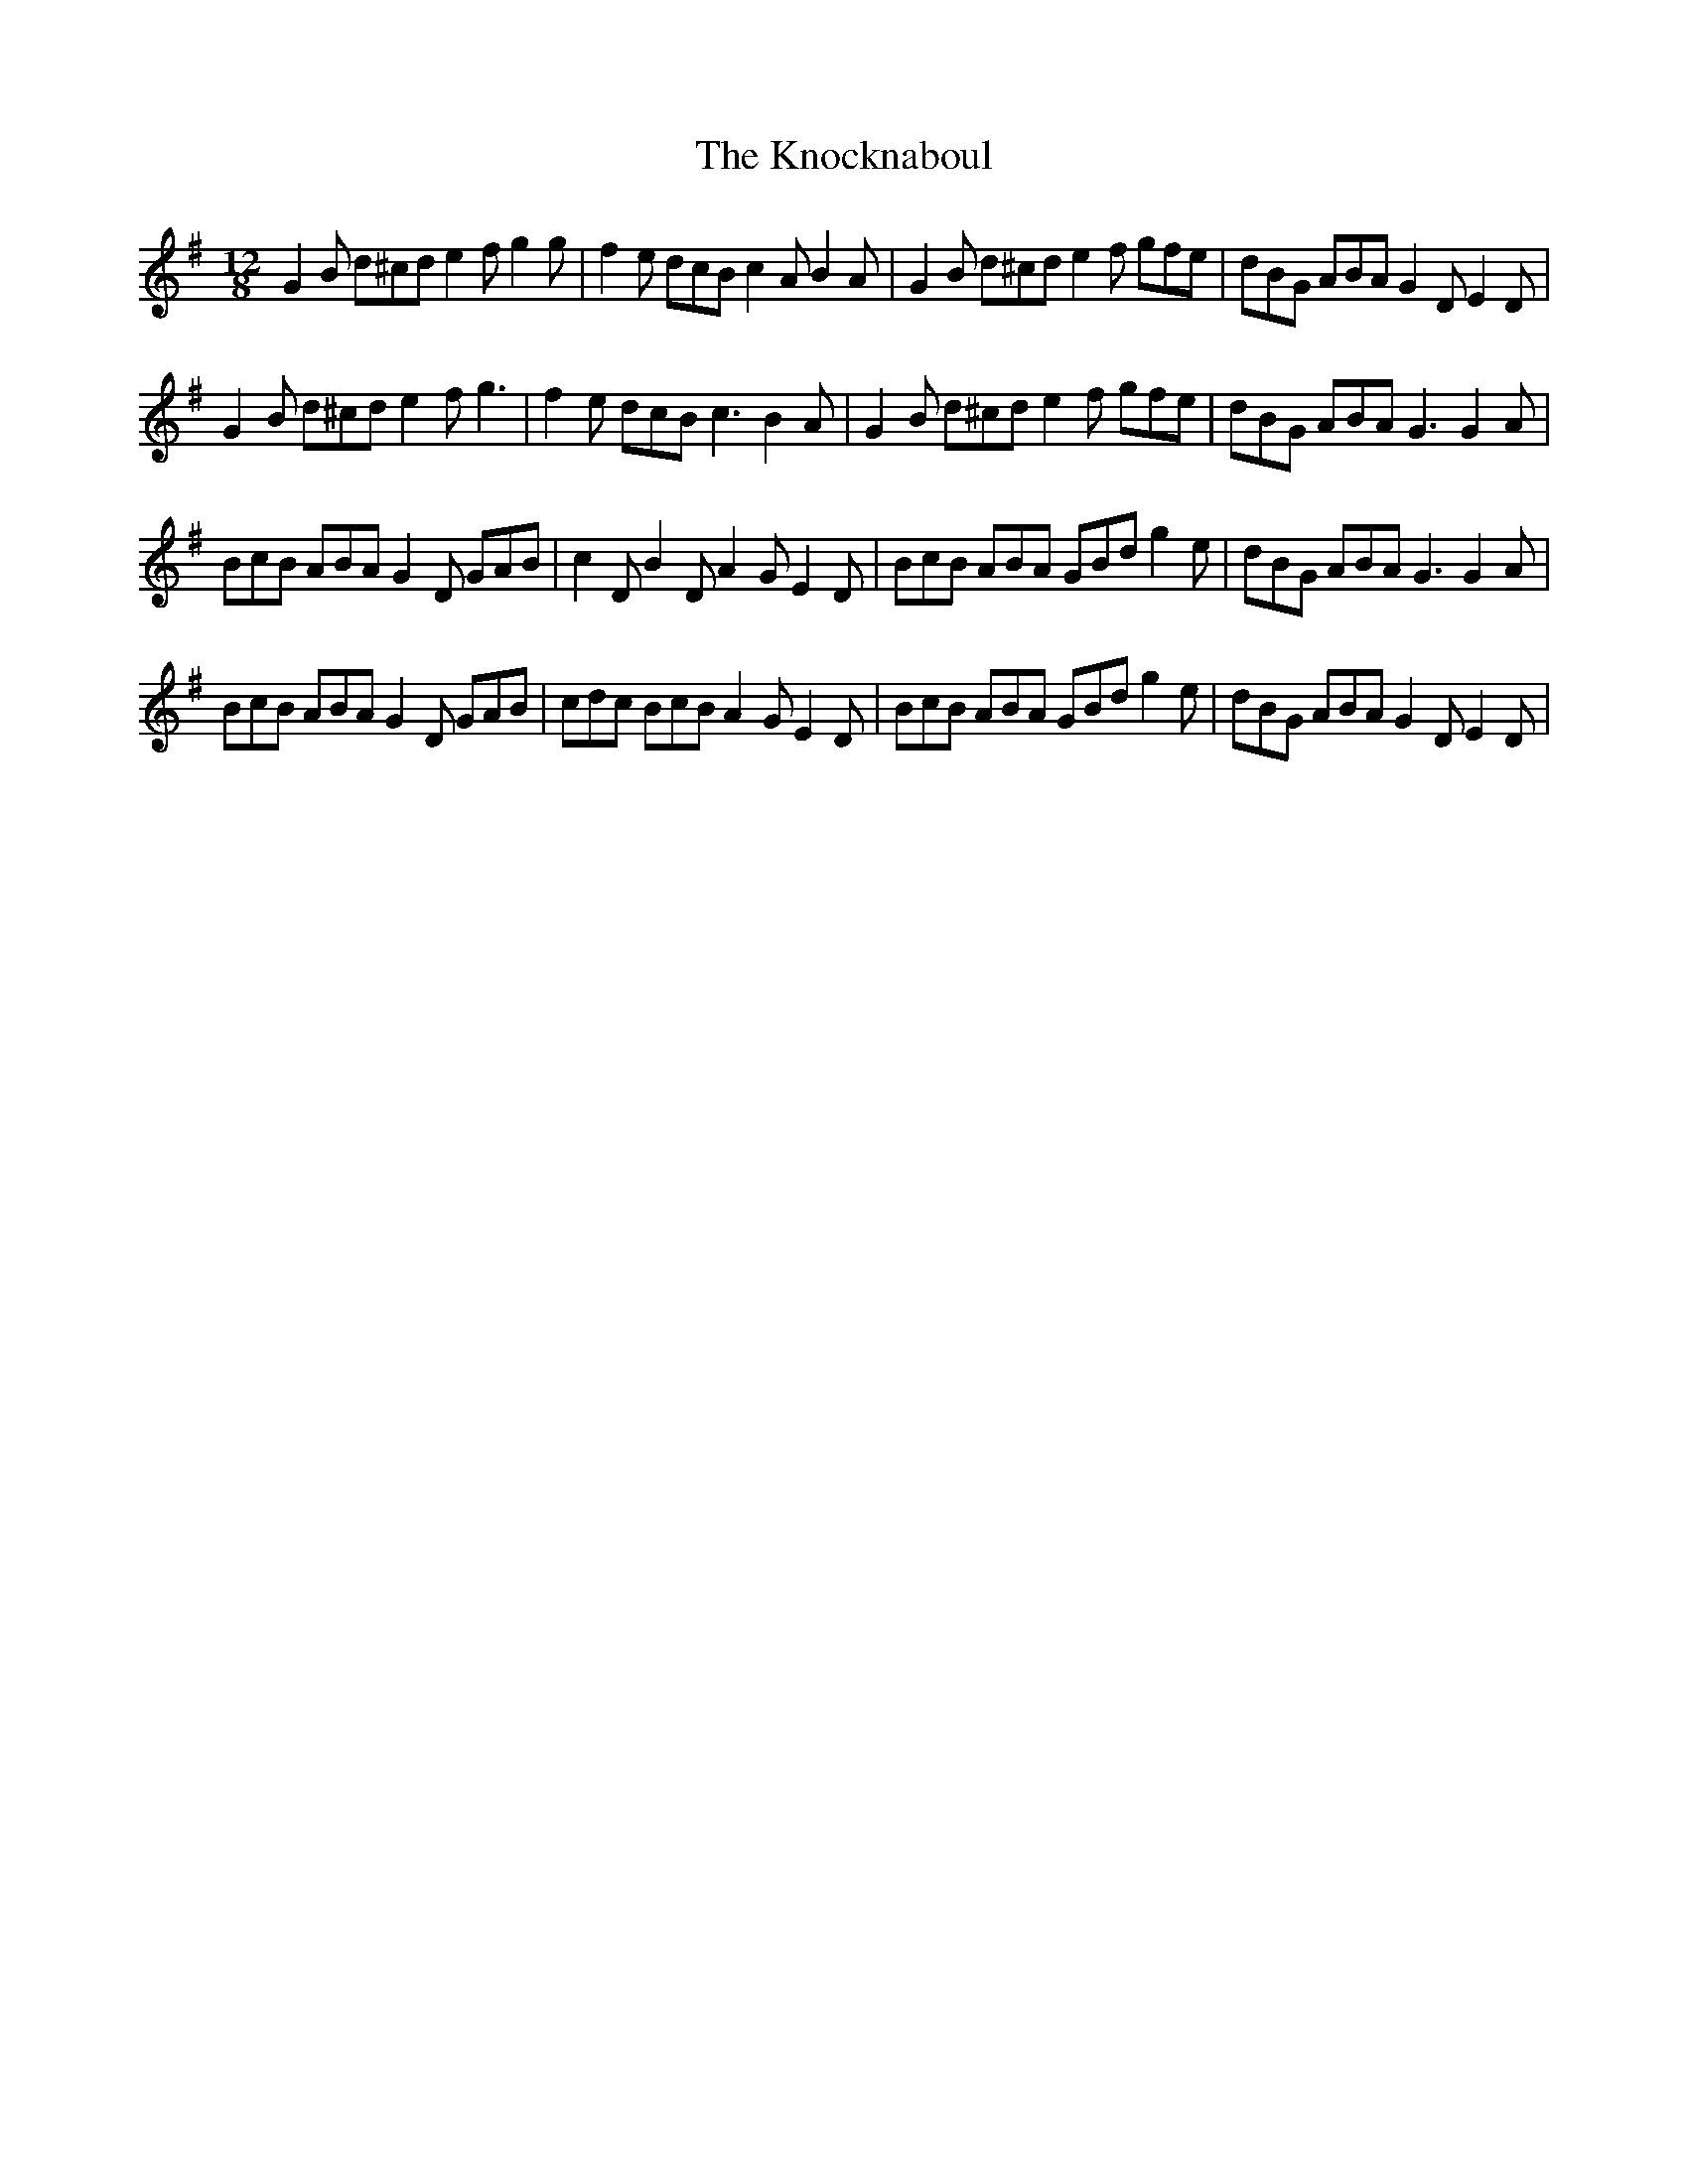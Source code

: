 X: 22066
T: Knocknaboul, The
R: slide
M: 12/8
K: Gmajor
G2 B d^cd e2 f g2 g|f2 e dcB c2 A B2 A|G2 B d^cd e2 f gfe|dBG ABA G2 D E2 D|
G2 B d^cd e2 f g3|f2 e dcB c3 B2 A|G2 B d^cd e2 f gfe|dBG ABA G3 G2 A|
BcB ABA G2 D GAB|c2 D B2 D A2 G E2 D|BcB ABA GBd g2 e|dBG ABA G3 G2 A|
BcB ABA G2 D GAB|cdc BcB A2 G E2 D|BcB ABA GBd g2 e|dBG ABA G2 D E2 D|

